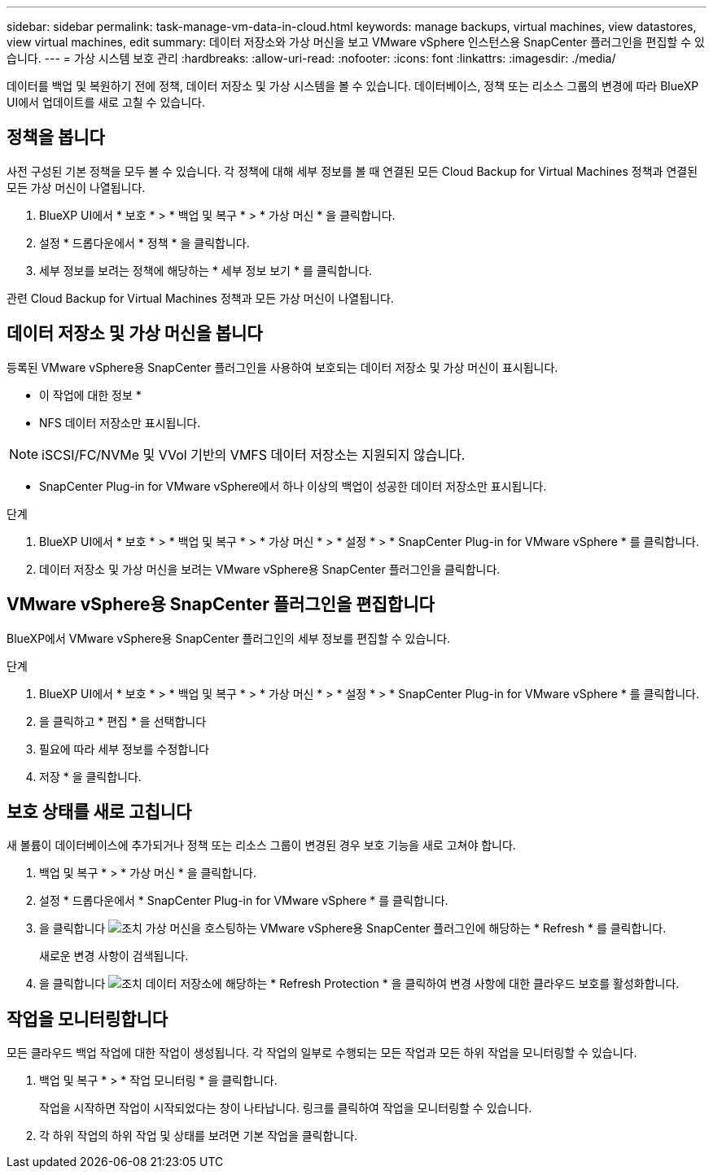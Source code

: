 ---
sidebar: sidebar 
permalink: task-manage-vm-data-in-cloud.html 
keywords: manage backups, virtual machines, view datastores, view virtual machines, edit 
summary: 데이터 저장소와 가상 머신을 보고 VMware vSphere 인스턴스용 SnapCenter 플러그인을 편집할 수 있습니다. 
---
= 가상 시스템 보호 관리
:hardbreaks:
:allow-uri-read: 
:nofooter: 
:icons: font
:linkattrs: 
:imagesdir: ./media/


[role="lead"]
데이터를 백업 및 복원하기 전에 정책, 데이터 저장소 및 가상 시스템을 볼 수 있습니다. 데이터베이스, 정책 또는 리소스 그룹의 변경에 따라 BlueXP UI에서 업데이트를 새로 고칠 수 있습니다.



== 정책을 봅니다

사전 구성된 기본 정책을 모두 볼 수 있습니다. 각 정책에 대해 세부 정보를 볼 때 연결된 모든 Cloud Backup for Virtual Machines 정책과 연결된 모든 가상 머신이 나열됩니다.

. BlueXP UI에서 * 보호 * > * 백업 및 복구 * > * 가상 머신 * 을 클릭합니다.
. 설정 * 드롭다운에서 * 정책 * 을 클릭합니다.
. 세부 정보를 보려는 정책에 해당하는 * 세부 정보 보기 * 를 클릭합니다.


관련 Cloud Backup for Virtual Machines 정책과 모든 가상 머신이 나열됩니다.



== 데이터 저장소 및 가상 머신을 봅니다

등록된 VMware vSphere용 SnapCenter 플러그인을 사용하여 보호되는 데이터 저장소 및 가상 머신이 표시됩니다.

* 이 작업에 대한 정보 *

* NFS 데이터 저장소만 표시됩니다.



NOTE: iSCSI/FC/NVMe 및 VVol 기반의 VMFS 데이터 저장소는 지원되지 않습니다.

* SnapCenter Plug-in for VMware vSphere에서 하나 이상의 백업이 성공한 데이터 저장소만 표시됩니다.


.단계
. BlueXP UI에서 * 보호 * > * 백업 및 복구 * > * 가상 머신 * > * 설정 * > * SnapCenter Plug-in for VMware vSphere * 를 클릭합니다.
. 데이터 저장소 및 가상 머신을 보려는 VMware vSphere용 SnapCenter 플러그인을 클릭합니다.




== VMware vSphere용 SnapCenter 플러그인을 편집합니다

BlueXP에서 VMware vSphere용 SnapCenter 플러그인의 세부 정보를 편집할 수 있습니다.

.단계
. BlueXP UI에서 * 보호 * > * 백업 및 복구 * > * 가상 머신 * > * 설정 * > * SnapCenter Plug-in for VMware vSphere * 를 클릭합니다.
. 을 클릭하고 * 편집 * 을 선택합니다
. 필요에 따라 세부 정보를 수정합니다
. 저장 * 을 클릭합니다.




== 보호 상태를 새로 고칩니다

새 볼륨이 데이터베이스에 추가되거나 정책 또는 리소스 그룹이 변경된 경우 보호 기능을 새로 고쳐야 합니다.

. 백업 및 복구 * > * 가상 머신 * 을 클릭합니다.
. 설정 * 드롭다운에서 * SnapCenter Plug-in for VMware vSphere * 를 클릭합니다.
. 을 클릭합니다 image:icon-action.png["조치"] 가상 머신을 호스팅하는 VMware vSphere용 SnapCenter 플러그인에 해당하는 * Refresh * 를 클릭합니다.
+
새로운 변경 사항이 검색됩니다.

. 을 클릭합니다 image:icon-action.png["조치"] 데이터 저장소에 해당하는 * Refresh Protection * 을 클릭하여 변경 사항에 대한 클라우드 보호를 활성화합니다.




== 작업을 모니터링합니다

모든 클라우드 백업 작업에 대한 작업이 생성됩니다. 각 작업의 일부로 수행되는 모든 작업과 모든 하위 작업을 모니터링할 수 있습니다.

. 백업 및 복구 * > * 작업 모니터링 * 을 클릭합니다.
+
작업을 시작하면 작업이 시작되었다는 창이 나타납니다. 링크를 클릭하여 작업을 모니터링할 수 있습니다.

. 각 하위 작업의 하위 작업 및 상태를 보려면 기본 작업을 클릭합니다.

